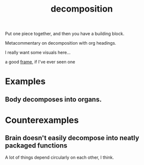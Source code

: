 #+TITLE: decomposition

Put one piece together, and then you have a building block. 

Metacommentary on decomposition with org headings.

I really want some visuals here...

a good [[file:frames.org][frame]], if I've ever seen one

* Examples
** Body decomposes into organs. 
* Counterexamples
** Brain doesn't easily decompose into neatly packaged functions
A lot of things depend circularly on each other, I think.
